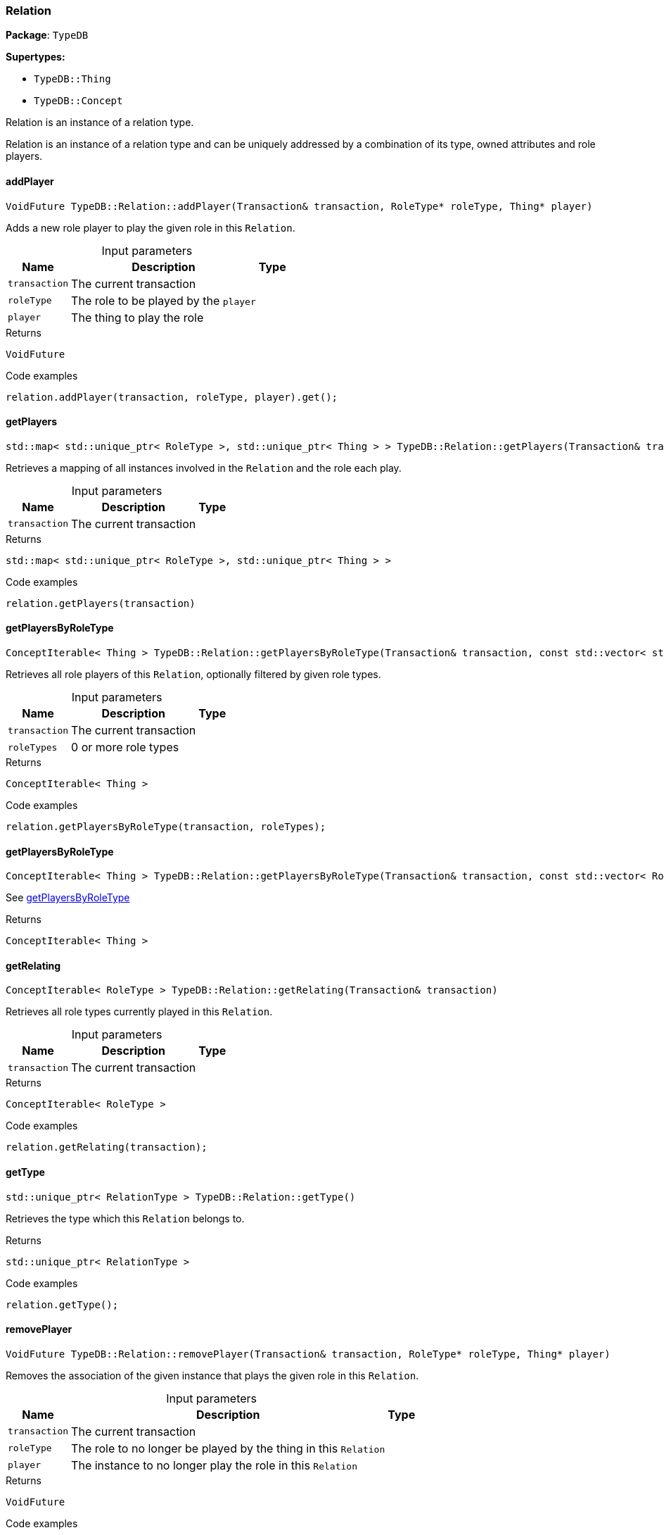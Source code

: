 [#_Relation]
=== Relation

*Package*: `TypeDB`

*Supertypes:*

* `TypeDB::Thing`
* `TypeDB::Concept`



Relation is an instance of a relation type.

Relation is an instance of a relation type and can be uniquely addressed by a combination of its type, owned attributes and role players.

// tag::methods[]
[#_VoidFuture_TypeDBRelationaddPlayer___Transaction__transaction__RoleType__ptr__roleType__Thing__ptr__player_]
==== addPlayer

[source,cpp]
----
VoidFuture TypeDB::Relation::addPlayer(Transaction& transaction, RoleType* roleType, Thing* player)
----



Adds a new role player to play the given role in this ``Relation``.


[caption=""]
.Input parameters
[cols="~,~,~"]
[options="header"]
|===
|Name |Description |Type
a| `transaction` a| The current transaction a| 
a| `roleType` a| The role to be played by the ``player`` a| 
a| `player` a| The thing to play the role a| 
|===

[caption=""]
.Returns
`VoidFuture`

[caption=""]
.Code examples
[source,cpp]
----
relation.addPlayer(transaction, roleType, player).get();
----

[#_stdmap__stdunique_ptr__RoleType____stdunique_ptr__Thing_____TypeDBRelationgetPlayers___Transaction__transaction_]
==== getPlayers

[source,cpp]
----
std::map< std::unique_ptr< RoleType >, std::unique_ptr< Thing > > TypeDB::Relation::getPlayers(Transaction& transaction)
----



Retrieves a mapping of all instances involved in the ``Relation`` and the role each play.


[caption=""]
.Input parameters
[cols="~,~,~"]
[options="header"]
|===
|Name |Description |Type
a| `transaction` a| The current transaction a| 
|===

[caption=""]
.Returns
`std::map< std::unique_ptr< RoleType >, std::unique_ptr< Thing > >`

[caption=""]
.Code examples
[source,cpp]
----
relation.getPlayers(transaction)
----

[#_ConceptIterable__Thing___TypeDBRelationgetPlayersByRoleType___Transaction__transaction__const_stdvector__stdunique_ptr__RoleType______roleTypes_]
==== getPlayersByRoleType

[source,cpp]
----
ConceptIterable< Thing > TypeDB::Relation::getPlayersByRoleType(Transaction& transaction, const std::vector< std::unique_ptr< RoleType > >& roleTypes)
----



Retrieves all role players of this ``Relation``, optionally filtered by given role types.


[caption=""]
.Input parameters
[cols="~,~,~"]
[options="header"]
|===
|Name |Description |Type
a| `transaction` a| The current transaction a| 
a| `roleTypes` a| 0 or more role types a| 
|===

[caption=""]
.Returns
`ConceptIterable< Thing >`

[caption=""]
.Code examples
[source,cpp]
----
relation.getPlayersByRoleType(transaction, roleTypes);
----

[#_ConceptIterable__Thing___TypeDBRelationgetPlayersByRoleType___Transaction__transaction__const_stdvector__RoleType__ptr_____roleTypes_]
==== getPlayersByRoleType

[source,cpp]
----
ConceptIterable< Thing > TypeDB::Relation::getPlayersByRoleType(Transaction& transaction, const std::vector< RoleType* >& roleTypes)
----



See <<#_ConceptIterable__Thing___TypeDBRelationgetPlayersByRoleType___Transaction__transaction__const_stdvector__stdunique_ptr__RoleType______roleTypes_,getPlayersByRoleType>>

[caption=""]
.Returns
`ConceptIterable< Thing >`

[#_ConceptIterable__RoleType___TypeDBRelationgetRelating___Transaction__transaction_]
==== getRelating

[source,cpp]
----
ConceptIterable< RoleType > TypeDB::Relation::getRelating(Transaction& transaction)
----



Retrieves all role types currently played in this ``Relation``.


[caption=""]
.Input parameters
[cols="~,~,~"]
[options="header"]
|===
|Name |Description |Type
a| `transaction` a| The current transaction a| 
|===

[caption=""]
.Returns
`ConceptIterable< RoleType >`

[caption=""]
.Code examples
[source,cpp]
----
relation.getRelating(transaction);
----

[#_stdunique_ptr__RelationType___TypeDBRelationgetType___]
==== getType

[source,cpp]
----
std::unique_ptr< RelationType > TypeDB::Relation::getType()
----



Retrieves the type which this ``Relation`` belongs to.


[caption=""]
.Returns
`std::unique_ptr< RelationType >`

[caption=""]
.Code examples
[source,cpp]
----
relation.getType();
----

[#_VoidFuture_TypeDBRelationremovePlayer___Transaction__transaction__RoleType__ptr__roleType__Thing__ptr__player_]
==== removePlayer

[source,cpp]
----
VoidFuture TypeDB::Relation::removePlayer(Transaction& transaction, RoleType* roleType, Thing* player)
----



Removes the association of the given instance that plays the given role in this ``Relation``.


[caption=""]
.Input parameters
[cols="~,~,~"]
[options="header"]
|===
|Name |Description |Type
a| `transaction` a| The current transaction a| 
a| `roleType` a| The role to no longer be played by the thing in this ``Relation`` a| 
a| `player` a| The instance to no longer play the role in this ``Relation`` a| 
|===

[caption=""]
.Returns
`VoidFuture`

[caption=""]
.Code examples
[source,cpp]
----
relation.removePlayer(transaction, roleType, player).get();
----

// end::methods[]

